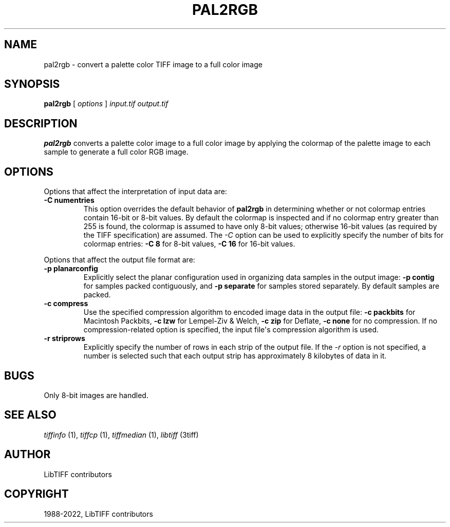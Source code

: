 .\" Man page generated from reStructuredText.
.
.
.nr rst2man-indent-level 0
.
.de1 rstReportMargin
\\$1 \\n[an-margin]
level \\n[rst2man-indent-level]
level margin: \\n[rst2man-indent\\n[rst2man-indent-level]]
-
\\n[rst2man-indent0]
\\n[rst2man-indent1]
\\n[rst2man-indent2]
..
.de1 INDENT
.\" .rstReportMargin pre:
. RS \\$1
. nr rst2man-indent\\n[rst2man-indent-level] \\n[an-margin]
. nr rst2man-indent-level +1
.\" .rstReportMargin post:
..
.de UNINDENT
. RE
.\" indent \\n[an-margin]
.\" old: \\n[rst2man-indent\\n[rst2man-indent-level]]
.nr rst2man-indent-level -1
.\" new: \\n[rst2man-indent\\n[rst2man-indent-level]]
.in \\n[rst2man-indent\\n[rst2man-indent-level]]u
..
.TH "PAL2RGB" "1" "Jun 10, 2023" "4.5" "LibTIFF"
.SH NAME
pal2rgb \- convert a palette color TIFF image to a full color image
.SH SYNOPSIS
.sp
\fBpal2rgb\fP [ \fIoptions\fP ] \fIinput.tif\fP \fIoutput.tif\fP
.SH DESCRIPTION
.sp
\fBpal2rgb\fP converts a palette color image to a full color image by
applying the colormap of the palette image to each sample to generate a full color
RGB image.
.SH OPTIONS
.sp
Options that affect the interpretation of input data are:
.INDENT 0.0
.TP
.B \-C numentries
This option overrides the default behavior of \fBpal2rgb\fP
in determining whether or not
colormap entries contain 16\-bit or 8\-bit values.
By default the colormap is inspected and
if no colormap entry greater than 255 is found,
the colormap is assumed to have only 8\-bit values; otherwise
16\-bit values (as required by the TIFF
specification) are assumed.
The
\fI\%\-C\fP
option can be used to explicitly specify the number of
bits for colormap entries:
\fB\-C 8\fP for 8\-bit values,
\fB\-C 16\fP for 16\-bit values.
.UNINDENT
.sp
Options that affect the output file format are:
.INDENT 0.0
.TP
.B \-p planarconfig
Explicitly select the planar configuration used in organizing
data samples in the output image:
\fB\-p contig\fP for samples packed contiguously, and
\fB\-p separate\fP for samples stored separately.
By default samples are packed.
.UNINDENT
.INDENT 0.0
.TP
.B \-c compress
Use the specified compression algorithm to encoded image data
in the output file:
\fB\-c packbits\fP for Macintosh Packbits,
\fB\-c lzw\fP for Lempel\-Ziv & Welch,
\fB\-c zip\fP for Deflate,
\fB\-c none\fP
for no compression.
If no compression\-related option is specified, the input
file\(aqs compression algorithm is used.
.UNINDENT
.INDENT 0.0
.TP
.B \-r striprows
Explicitly specify the number of rows in each strip of the
output file. If the \fI\%\-r\fP
option is not specified, a number is selected such that each
output strip has approximately 8 kilobytes of data in it.
.UNINDENT
.SH BUGS
.sp
Only 8\-bit images are handled.
.SH SEE ALSO
.sp
\fI\%tiffinfo\fP (1),
\fI\%tiffcp\fP (1),
\fI\%tiffmedian\fP (1),
\fI\%libtiff\fP (3tiff)
.SH AUTHOR
LibTIFF contributors
.SH COPYRIGHT
1988-2022, LibTIFF contributors
.\" Generated by docutils manpage writer.
.
